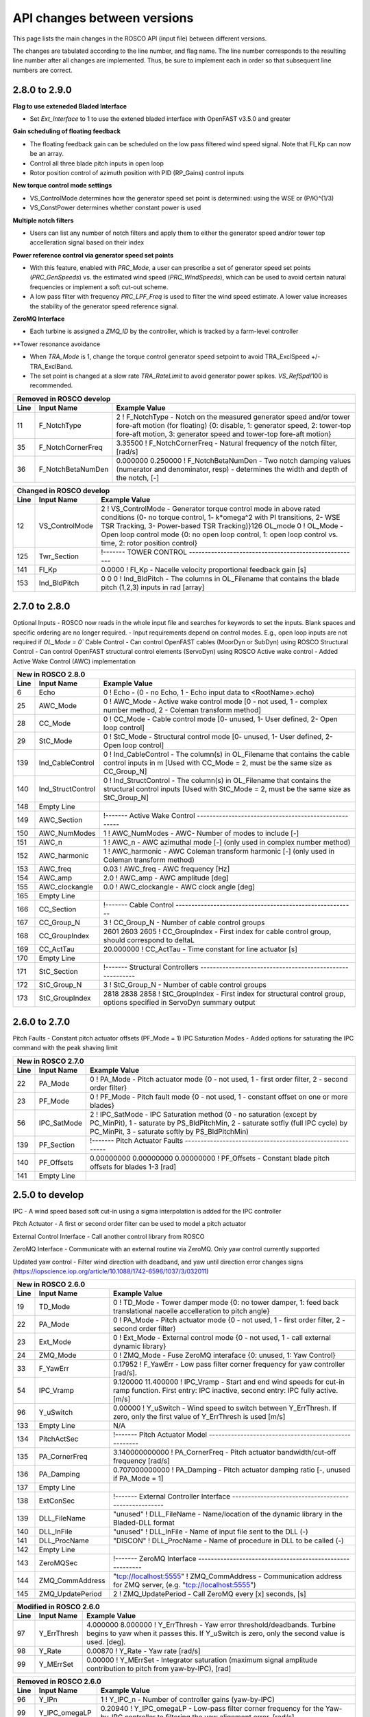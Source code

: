 .. _api_change:

API changes between versions
============================

This page lists the main changes in the ROSCO API (input file) between different versions.

The changes are tabulated according to the line number, and flag name.
The line number corresponds to the resulting line number after all changes are implemented.
Thus, be sure to implement each in order so that subsequent line numbers are correct.

2.8.0 to 2.9.0
-------------------------------
**Flag to use exteneded Bladed Interface**

*  Set `Ext_Interface` to 1 to use the extened bladed interface with OpenFAST v3.5.0 and greater

**Gain scheduling of floating feedback**

*  The floating feedback gain can be scheduled on the low pass filtered wind speed signal.  Note that Fl_Kp can now be an array.
*  Control all three blade pitch inputs in open loop
*  Rotor position control of azimuth position with PID (RP_Gains) control inputs

**New torque control mode settings**

*  VS_ControlMode determines how the generator speed set point is determined: using the WSE or (P/K)^(1/3)
*  VS_ConstPower determines whether constant power is used

**Multiple notch filters**

*  Users can list any number of notch filters and apply them to either the generator speed and/or tower top accelleration signal based on their index

**Power reference control via generator speed set points**

*  With this feature, enabled with `PRC_Mode`, a user can prescribe a set of generator speed set points (`PRC_GenSpeeds`) vs. the estimated wind speed (`PRC_WindSpeeds`), which can be used to avoid certain natural frequencies or implement a soft cut-out scheme.
*  A low pass filter with frequency `PRC_LPF_Freq` is used to filter the wind speed estimate.  A lower value increases the stability of the generator speed reference signal.

**ZeroMQ Interface**

*  Each turbine is assigned a `ZMQ_ID` by the controller, which is tracked by a farm-level controller

**Tower resonance avoidance

*  When `TRA_Mode` is 1, change the torque control generator speed setpoint to avoid TRA_ExclSpeed +/- TRA_ExclBand.
*  The set point is changed at a slow rate `TRA_RateLimit` to avoid generator power spikes.  `VS_RefSpd`/100 is recommended.

====== =======================    ===============================================================================================================================================================================================================================================================
Removed in ROSCO develop
-------------------------------------------------------------------------------------------------------------------------------------------------------------------------------------------------------------------------------------------------------------------------------------------------
Line    Input Name                 Example Value
====== =======================    ===============================================================================================================================================================================================================================================================
11      F_NotchType               2           ! F_NotchType - Notch on the measured generator speed and/or tower fore-aft motion (for floating) {0: disable, 1: generator speed, 2: tower-top fore-aft motion, 3: generator speed and tower-top fore-aft motion}
35      F_NotchCornerFreq         3.35500     ! F_NotchCornerFreq - Natural frequency of the notch filter, [rad/s]
36      F_NotchBetaNumDen         0.000000 0.250000 ! F_NotchBetaNumDen - Two notch damping values (numerator and denominator, resp) - determines the width and depth of the notch, [-]
====== =======================    ===============================================================================================================================================================================================================================================================


====== =======================    ===============================================================================================================================================================================================================================================================
New in ROSCO develop
-------------------------------------------------------------------------------------------------------------------------------------------------------------------------------------------------------------------------------------------------------------------------------------------------
Line    Input Name                 Example Value
====== =======================    ===============================================================================================================================================================================================================================================================
7       Ext_Interface             1           ! Ext_Interface - (0 - use standard bladed interface, 1 - Use the extened DLL interface introduced in OpenFAST 3.5.0.)  
14      VS_ConstPower             0           ! VS_ConstPower - Do constant power torque control, where above rated torque varies, 0 for constant torque}
18      PRC_Mode                  0           ! PRC_Mode          - Power reference tracking mode{0: use standard rotor speed set points, 1: use PRC rotor speed setpoints}
38      F_NumNotchFilts           1           ! F_NumNotchFilts   - Number of notch filters placed on sensors
39      F_NotchFreqs              3.3550      ! F_NotchFreqs      - Natural frequency of the notch filters. Array with length F_NumNotchFilts
40      F_NotchBetaNum            0.0000      ! F_NotchBetaNum    - Damping value of numerator (determines the width of notch). Array with length F_NumNotchFilts, [-]
41      F_NotchBetaDen            0.2500      ! F_NotchBetaDen    - Damping value of denominator (determines the depth of notch). Array with length F_NumNotchFilts, [-]
42      F_GenSpdNotch_N           0           ! F_GenSpdNotch_N   - Number of notch filters on generator speed
43      F_GenSpdNotch_Ind         0           ! F_GenSpdNotch_Ind - Indices of notch filters on generator speed
44      F_TwrTopNotch_N           1           ! F_TwrTopNotch_N   - Number of notch filters on tower top acceleration signal
45      F_TwrTopNotch_Ind         1           ! F_TwrTopNotch_Ind - Indices of notch filters on tower top acceleration signal
92      VS_PwrFiltF               0.3140      ! VS_PwrFiltF       - Low pass filter on power used to determine generator speed set point. Only used in VS_ControlMode = 3.
98      PRC_Section               !------- POWER REFERENCE TRACKING --------------------------------------
99      PRC_n                     2                   ! PRC_n			  - Number of elements in PRC_WindSpeeds and PRC_GenSpeeds array
100     PRC_LPF_Freq              0.07854             ! PRC_LPF_Freq    - Frequency of the low pass filter on the wind speed estimate used to set PRC_GenSpeeds [rad/s]
101     PRC_WindSpeeds            3.0000 25.0000      ! PRC_WindSpeeds  - Array of wind speeds used in rotor speed vs. wind speed lookup table [m/s]
102     PRC_GenSpeeds             0.7917 0.7917       ! PRC_GenSpeeds   - Array of generator speeds corresponding to PRC_WindSpeeds [rad/s]
103     Empty Line         
128     TRA_ExclSpeed             0.00000             ! TRA_ExclSpeed	    - Rotor speed for exclusion [LSS, rad/s]
129     TRA_ExclBand              0.00000             ! TRA_ExclBand	    - Size of the rotor frequency exclusion band [LSS, rad/s]. Torque controller reference will be TRA_ExclSpeed +/- TRA_ExlBand/2
130     TRA_RateLimit             0.00000e+00         ! TRA_RateLimit	    - Rate limit of change in rotor speed reference [LSS, rad/s].  Suggested to be VS_RefSpd/100.
145     Fl_n                      1           ! Fl_n          - Number of Fl_Kp gains in gain scheduling, optional with default of 1
147     Fl_U                      0.0000      ! Fl_U          - Wind speeds for scheduling Fl_Kp, optional if Fl_Kp is single value [m/s]
161     Ind_Azimuth               0           ! Ind_Azimuth   - The column in OL_Filename that contains the desired azimuth position in rad (used if OL_Mode = 2)
162     RP_Gains                  0.0000 0.0000 0.0000 0.0000     ! RP_Gains - PID gains and Tf of derivative for rotor position control (used if OL_Mode = 2)
186     ZMQ_ID                    0     ! ZMQ_ID - Integer identifier of turbine
====== =================          ======================================================================================================================================================================================================

====== =================    ======================================================================================================================================================================================================
Changed in ROSCO develop
----------------------------------------------------------------------------------------------------------------------------------------------------------------------------------------------------------------------------------
Line    Input Name           Example Value
====== =================    ======================================================================================================================================================================================================
12      VS_ControlMode      2           ! VS_ControlMode - Generator torque control mode in above rated conditions (0- no torque control, 1- k*omega^2 with PI transitions, 2- WSE TSR Tracking, 3- Power-based TSR Tracking)}126     OL_mode             0           ! OL_Mode           - Open loop control mode {0: no open loop control, 1: open loop control vs. time, 2: rotor position control}
125     Twr_Section         !------- TOWER CONTROL ------------------------------------------------------

141     Fl_Kp               0.0000      ! Fl_Kp             - Nacelle velocity proportional feedback gain [s]
153     Ind_BldPitch        0   0   0   ! Ind_BldPitch      - The columns in OL_Filename that contains the blade pitch (1,2,3) inputs in rad [array]
====== =================    ======================================================================================================================================================================================================


2.7.0 to 2.8.0
-------------------------------
Optional Inputs
-  ROSCO now reads in the whole input file and searches for keywords to set the inputs.  Blank spaces and specific ordering are no longer required.
-  Input requirements depend on control modes.  E.g., open loop inputs are not required if `OL_Mode = 0``
Cable Control
-  Can control OpenFAST cables (MoorDyn or SubDyn) using ROSCO
Structural Control
-  Can control OpenFAST structural control elements (ServoDyn) using ROSCO
Active wake control
-  Added Active Wake Control (AWC) implementation

====== =================    ======================================================================================================================================================================================================
New in ROSCO 2.8.0
----------------------------------------------------------------------------------------------------------------------------------------------------------------------------------------------------------------------------------
Line    Input Name           Example Value
====== =================    ======================================================================================================================================================================================================
6      Echo                 0               ! Echo		    - (0 - no Echo, 1 - Echo input data to <RootName>.echo)
25     AWC_Mode             0			    ! AWC_Mode       - Active wake control mode [0 - not used, 1 - complex number method, 2 - Coleman transform method]
28     CC_Mode              0               ! CC_Mode           - Cable control mode [0- unused, 1- User defined, 2- Open loop control]
29     StC_Mode             0               ! StC_Mode          - Structural control mode [0- unused, 1- User defined, 2- Open loop control]
139    Ind_CableControl     0               ! Ind_CableControl  - The column(s) in OL_Filename that contains the cable control inputs in m [Used with CC_Mode = 2, must be the same size as CC_Group_N]
140    Ind_StructControl    0               ! Ind_StructControl - The column(s) in OL_Filename that contains the structural control inputs [Used with StC_Mode = 2, must be the same size as StC_Group_N]
148    Empty Line
149    AWC_Section          !------- Active Wake Control -----------------------------------------------------
150    AWC_NumModes         1               ! AWC_NumModes    - AWC- Number of modes to include [-]
151    AWC_n                1               ! AWC_n           - AWC azimuthal mode [-] (only used in complex number method)
152    AWC_harmonic         1               ! AWC_harmonic    - AWC Coleman transform harmonic [-] (only used in Coleman transform method)
153    AWC_freq             0.03            ! AWC_freq        - AWC frequency [Hz]
154    AWC_amp              2.0             ! AWC_amp         - AWC amplitude [deg]
155    AWC_clockangle       0.0             ! AWC_clockangle  - AWC clock angle [deg]
165    Empty Line          
166    CC_Section           !------- Cable Control ---------------------------------------------------------
167    CC_Group_N           3               ! CC_Group_N		- Number of cable control groups
168    CC_GroupIndex        2601 2603 2605  ! CC_GroupIndex  - First index for cable control group, should correspond to deltaL
169    CC_ActTau            20.000000       ! CC_ActTau		- Time constant for line actuator [s]
170    Empty Line          
171    StC_Section          !------- Structural Controllers ---------------------------------------------------------
172    StC_Group_N          3               ! StC_Group_N		- Number of cable control groups
173    StC_GroupIndex       2818 2838 2858  ! StC_GroupIndex     - First index for structural control group, options specified in ServoDyn summary output   
====== =================    ======================================================================================================================================================================================================


2.6.0 to 2.7.0
-------------------------------
Pitch Faults
-  Constant pitch actuator offsets (PF_Mode = 1)
IPC Saturation Modes
-  Added options for saturating the IPC command with the peak shaving limit

====== =================    ======================================================================================================================================================================================================
New in ROSCO 2.7.0
----------------------------------------------------------------------------------------------------------------------------------------------------------------------------------------------------------------------------------
Line    Input Name           Example Value
====== =================    ======================================================================================================================================================================================================
22     PA_Mode              0                    ! PA_Mode           - Pitch actuator mode {0 - not used, 1 - first order filter, 2 - second order filter}
23     PF_Mode              0                   ! PF_Mode           - Pitch fault mode {0 - not used, 1 - constant offset on one or more blades}
56     IPC_SatMode          2                   ! IPC_SatMode		- IPC Saturation method (0 - no saturation (except by PC_MinPit), 1 - saturate by PS_BldPitchMin, 2 - saturate sotfly (full IPC cycle) by PC_MinPit, 3 - saturate softly by PS_BldPitchMin)
139    PF_Section           !------- Pitch Actuator Faults ---------------------------------------------------------
140    PF_Offsets           0.00000000 0.00000000 0.00000000                 ! PF_Offsets     - Constant blade pitch offsets for blades 1-3 [rad]
141    Empty Line          
====== =================    ======================================================================================================================================================================================================


2.5.0 to develop
-------------------------------
IPC
-  A wind speed based soft cut-in using a sigma interpolation is added for the IPC controller

Pitch Actuator
-  A first or second order filter can be used to model a pitch actuator

External Control Interface
-  Call another control library from ROSCO

ZeroMQ Interface
-  Communicate with an external routine via ZeroMQ. Only yaw control currently supported

Updated yaw control
-  Filter wind direction with deadband, and yaw until direction error changes signs (https://iopscience.iop.org/article/10.1088/1742-6596/1037/3/032011)

====== =================    ======================================================================================================================================================================================================
New in ROSCO 2.6.0
----------------------------------------------------------------------------------------------------------------------------------------------------------------------------------------------------------------------------------
Line    Input Name           Example Value
====== =================    ======================================================================================================================================================================================================
19     TD_Mode              0                    ! TD_Mode           - Tower damper mode {0: no tower damper, 1: feed back translational nacelle accelleration to pitch angle}
22     PA_Mode              0                    ! PA_Mode           - Pitch actuator mode {0 - not used, 1 - first order filter, 2 - second order filter}
23     Ext_Mode             0                    ! Ext_Mode          - External control mode {0 - not used, 1 - call external dynamic library}
24     ZMQ_Mode             0                    ! ZMQ_Mode          - Fuse ZeroMQ interaface {0: unused, 1: Yaw Control}
33     F_YawErr             0.17952              ! F_YawErr          - Low pass filter corner frequency for yaw controller [rad/s].
54     IPC_Vramp            9.120000  11.400000  ! IPC_Vramp	     - Start and end wind speeds for cut-in ramp function. First entry: IPC inactive, second entry: IPC fully active. [m/s]
96     Y_uSwitch            0.00000              ! Y_uSwitch		 - Wind speed to switch between Y_ErrThresh. If zero, only the first value of Y_ErrThresh is used [m/s]
133    Empty Line           N/A
134    PitchActSec          !------- Pitch Actuator Model -----------------------------------------------------
135    PA_CornerFreq        3.140000000000       ! PA_CornerFreq     - Pitch actuator bandwidth/cut-off frequency [rad/s]
136    PA_Damping           0.707000000000       ! PA_Damping        - Pitch actuator damping ratio [-, unused if PA_Mode = 1]
137    Empty Line          
138    ExtConSec            !------- External Controller Interface -----------------------------------------------------
139    DLL_FileName         "unused"             ! DLL_FileName        - Name/location of the dynamic library in the Bladed-DLL format
140    DLL_InFile           "unused"             ! DLL_InFile          - Name of input file sent to the DLL (-)
141    DLL_ProcName         "DISCON"             ! DLL_ProcName        - Name of procedure in DLL to be called (-) 
142    Empty Line          
143    ZeroMQSec            !------- ZeroMQ Interface ---------------------------------------------------------
144    ZMQ_CommAddress      "tcp://localhost:5555"   ! ZMQ_CommAddress     - Communication address for ZMQ server, (e.g. "tcp://localhost:5555")
145    ZMQ_UpdatePeriod     2                        ! ZMQ_UpdatePeriod    - Call ZeroMQ every [x] seconds, [s]
====== =================    ======================================================================================================================================================================================================

====== =================    ======================================================================================================================================================================================================
Modified in ROSCO 2.6.0
----------------------------------------------------------------------------------------------------------------------------------------------------------------------------------------------------------------------------------
Line    Input Name           Example Value
====== =================    ======================================================================================================================================================================================================
97     Y_ErrThresh          4.000000  8.000000  ! Y_ErrThresh    - Yaw error threshold/deadbands. Turbine begins to yaw when it passes this. If Y_uSwitch is zero, only the second value is used. [deg].
98     Y_Rate               0.00870              ! Y_Rate			- Yaw rate [rad/s]
99     Y_MErrSet            0.00000              ! Y_MErrSet		- Integrator saturation (maximum signal amplitude contribution to pitch from yaw-by-IPC), [rad]
====== =================    ======================================================================================================================================================================================================

====== =================    ======================================================================================================================================================================================================
Removed in ROSCO 2.6.0
----------------------------------------------------------------------------------------------------------------------------------------------------------------------------------------------------------------------------------
Line    Input Name           Example Value
====== =================    ======================================================================================================================================================================================================
96      Y_IPn               1                   ! Y_IPC_n			- Number of controller gains (yaw-by-IPC)
99      Y_IPC_omegaLP       0.20940             ! Y_IPC_omegaLP		- Low-pass filter corner frequency for the Yaw-by-IPC controller to filtering the yaw alignment error, [rad/s].
100     Y_IPC_zetaLP        1.00000             ! Y_IPC_zetaLP		- Low-pass filter damping factor for the Yaw-by-IPC controller to filtering the yaw alignment error, [-].
102     Y_omegaLPFast       0.20940             ! Y_omegaLPFast		- Corner frequency fast low pass filter, 1.0 [rad/s]
103     Y_omegaLPSlow       0.10470             ! Y_omegaLPSlow		- Corner frequency slow low pass filter, 1/60 [rad/s]
====== =================    ======================================================================================================================================================================================================

ROSCO v2.4.1 to ROSCO v2.5.0
-------------------------------
Two filter parameters were added to 
-  change the high pass filter in the floating feedback module
-  change the low pass filter of the wind speed estimator signal that is used in torque control

Open loop control inputs, users must specify:
-  The open loop input filename, an example can be found in Examples/Example_OL_Input.dat
-  Indices (columns) of values specified in OL_Filename

IPC
-  Proportional Control capabilities were added, 1P and 2P gains should be specified

====== =================    ======================================================================================================================================================================================================
Line    Input Name           Example Value
====== =================    ======================================================================================================================================================================================================
20     OL_Mode              0                   ! OL_Mode           - Open loop control mode {0: no open loop control, 1: open loop control vs. time, 2: open loop control vs. wind speed}
27     F_WECornerFreq       0.20944             ! F_WECornerFreq    - Corner frequency (-3dB point) in the first order low pass filter for the wind speed estimate [rad/s].
29     F_FlHighPassFreq     0.01000             ! F_FlHighPassFreq  - Natural frequency of first-order high-pass filter for nacelle fore-aft motion [rad/s].
50     IPC_KP               0.000000  0.000000  ! IPC_KP			- Proportional gain for the individual pitch controller: first parameter for 1P reductions, second for 2P reductions, [-]
125    OL_Filename          "14_OL_Input.dat"   ! OL_Filename       - Input file with open loop timeseries (absolute path or relative to this file)
126    Ind_Breakpoint       1                   ! Ind_Breakpoint    - The column in OL_Filename that contains the breakpoint (time if OL_Mode = 1)
127    Ind_BldPitch         2                   ! Ind_BldPitch      - The column in OL_Filename that contains the blade pitch input in rad
128    Ind_GenTq            3                   ! Ind_GenTq         - The column in OL_Filename that contains the generator torque in Nm
129    Ind_YawRate          4                   ! Ind_YawRate       - The column in OL_Filename that contains the generator torque in Nm
====== =================    ======================================================================================================================================================================================================

